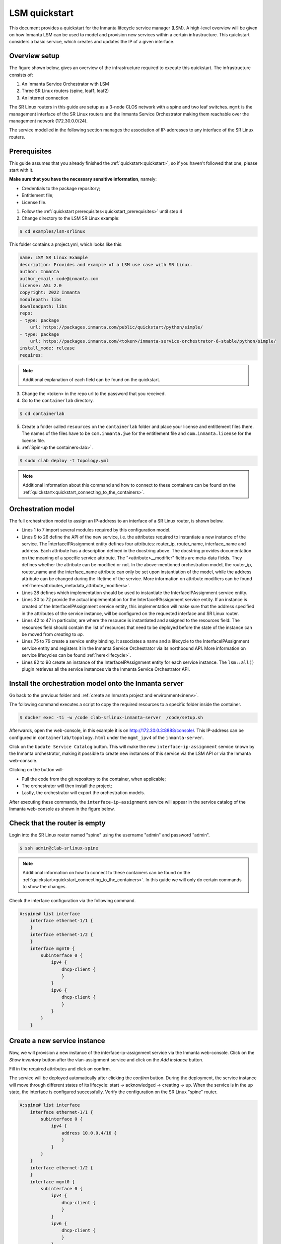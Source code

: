 **************
LSM quickstart
**************

This document provides a quickstart for the Inmanta lifecycle service manager (LSM). A high-level overview will be given on how
Inmanta LSM can be used to model and provision new services within a certain infrastructure. This quickstart considers a basic
service, which creates and updates the IP of a given interface.


Overview setup
##############

The figure shown below, gives an overview of the infrastructure required to execute this quickstart.
The infrastructure consists of:

1. An Inmanta Service Orchestrator with LSM
2. Three SR Linux routers (spine, leaf1, leaf2)
3. An internet connection


.. image:: images/setup.png
    :align: center
    :alt: Overview setup

The SR Linux routers in this guide are setup as a 3-node CLOS network with a spine and two leaf switches.
``mgmt`` is the management interface of the SR Linux routers and the Inmanta Service Orchestrator making them reachable over the management network (172.30.0.0/24).

The service modelled in the following section manages the association of IP-addresses to any interface of the SR Linux routers.

.. _lsm_quickstart_prerequisites:

Prerequisites
###################

This guide assumes that you already finished the :ref:`quickstart<quickstart>`, so if you haven't followed that one, please start with it.

**Make sure that you have the necessary sensitive information**, namely:

- Credentials to the package repository;

- Entitlement file;

- License file.


1. Follow the :ref:`quickstart prerequisites<quickstart_prerequisites>` until step 4

2. Change directory to the LSM SR Linux example:

.. code-block::

   $ cd examples/lsm-srlinux

This folder contains a project.yml, which looks like this:

.. code-block::

    name: LSM SR Linux Example
    description: Provides and example of a LSM use case with SR Linux.
    author: Inmanta
    author_email: code@inmanta.com
    license: ASL 2.0
    copyright: 2022 Inmanta
    modulepath: libs
    downloadpath: libs
    repo:
    - type: package
        url: https://packages.inmanta.com/public/quickstart/python/simple/
    - type: package
        url: https://packages.inmanta.com/<token>/inmanta-service-orchestrator-6-stable/python/simple/
    install_mode: release
    requires:

.. note::

    Additional explanation of each field can be found on the quickstart.

3. Change the <token> in the repo url to the password that you received.

4. Go to the ``containerlab`` directory.

.. code-block::

   $ cd containerlab

5. Create a folder called ``resources`` on the ``containerlab`` folder and place your license and entitlement files there.
   The names of the files have to be ``com.inmanta.jwe`` for the entitlement file and ``com.inmanta.license`` for the license file.
6. :ref:`Spin-up the containers<lab>`.

.. code-block::

   $ sudo clab deploy -t topology.yml

.. note::

    Additional information about this command and how to connect to these containers can be found on the :ref:`quickstart<quickstart_connecting_to_the_containers>`.


.. _quickstart_orchestration_model:

Orchestration model
###################

The full orchestration model to assign an IP-address to an interface of a SR Linux router, is shown below.

.. code-block:: inmanta
   :linenos:

        import srlinux
        import srlinux::interface as srinterface
        import srlinux::interface::subinterface as srsubinterface
        import srlinux::interface::subinterface::ipv4 as sripv4
        import yang
        import lsm
        import lsm::fsm

        entity InterfaceIPAssignment extends lsm::ServiceEntity:
            """
                Interface details.

                :attr router_ip: The IP address of the SR linux router that should be configured.
                :attr router_name: The name of the SR linux router that should be configured.
                :attr interface_name: The name of the interface of the router that should be configured.
                :attr address: The IP-address to assign to the given interface.
            """

            std::ipv_any_address router_ip
            string router_name
            string interface_name

            std::ipv_any_interface address
            lsm::attribute_modifier address__modifier="rw+"

        end

        implement InterfaceIPAssignment using parents, interfaceIPAssignment

        implementation interfaceIPAssignment for InterfaceIPAssignment:

            device = srlinux::GnmiDevice(
                    auto_agent = true,
                    name = self.router_name,
                    mgmt_ip = self.router_ip,
                    yang_credentials = yang::Credentials(
                        username = "admin",
                        password = "admin"
                    )
                )

            resource = srlinux::Resource(
                device=device,
                identifier = self.instance_id
            )

            self.resources += resource.yang_resource

            interface = srlinux::Interface(
                device = device,
                name = self.interface_name,
                resource = resource,
                mtu = 9000,
                subinterface = [subinterface],
                comanaged = false
            )

            subinterface = srinterface::Subinterface(
                parent_interface = interface,
                x_index = 0,
                ipv4 = subinterface_address
            )

            subinterface_address = srsubinterface::Ipv4(
                parent_subinterface = subinterface,
                address = sripv4::Address(
                    parent_ipv4 = subinterface_address,
                    ip_prefix = self.address
                )
            )

        end


        binding = lsm::ServiceEntityBinding(
            service_entity="__config__::InterfaceIPAssignment",
            lifecycle=lsm::fsm::simple,
            service_entity_name="interface-ip-assignment",
        )


        for assignment in lsm::all(binding):
            InterfaceIPAssignment(
                instance_id=assignment["id"],
                router_ip=assignment["attributes"]["router_ip"],
                router_name=assignment["attributes"]["router_name"],
                interface_name=assignment["attributes"]["interface_name"],
                address=assignment["attributes"]["address"],
                entity_binding=binding,
            )
        end


* Lines 1 to 7 import several modules required by this configuration model.
* Lines 9 to 26 define the API of the new service, i.e. the attributes required to instantiate a new instance of the
  service. The ÎnterfaceIPAssignment entity defines four attributes: router_ip, router_name, interface_name and address. Each
  attribute has a description defined in the docstring above. The docstring provides documentation on the meaning of a specific service attribute. The "<attribute>__modifier" fields are
  meta-data fields. They defines whether the attribute can be modified or not. In the above-mentioned orchestration model,
  the  router_ip, router_name and the interface_name attribute can only be set upon instantiation of the model, while the address
  attribute can be changed during the lifetime of the service. More information on attribute modifiers can be
  found :ref:`here<attributes_metadata_attribute_modifiers>`.
* Lines 28 defines which implementation should be used to instantiate the InterfaceIPAssignment service entity.
* Lines 30 to 72 provide the actual implementation for the InterfaceIPAssignment service entity. If an instance is created of the
  InterfaceIPAssignment service entity, this implementation will make sure that the address specified in the attributes of the
  service instance, will be configured on the requested interface and SR Linux router. 
* Lines 42 to 47 in particular, are where the resource is instantiated and assigned to the resources field. 
  The resources field should contain the list of resources that need to be deployed before the state of the instance can be moved from *creating* to *up*.
* Lines 75 to 79 create a service entity binding. It associates a name and a lifecycle to the InterfaceIPAssignment service entity
  and registers it in the Inmanta Service Orchestrator via its northbound API. More information on service lifecycles can be
  found :ref:`here<lifecycle>`.
* Lines 82 to 90 create an instance of the InterfaceIPAssignment entity for each service instance. The ``lsm::all()`` plugin
  retrieves all the service instances via the Inmanta Service Orchestrator API.


Install the orchestration model onto the Inmanta server
#######################################################

Go back to the previous folder and :ref:`create an Inmanta project and environment<inenv>`.

The following command executes a script to copy the required resources to a specific folder inside the container.

.. code-block::

   $ docker exec -ti -w /code clab-srlinux-inmanta-server  /code/setup.sh

Afterwards, open the web-console, in this example it is on http://172.30.0.3:8888/console/. 
This IP-address can be configured in ``containerlab/topology.html`` under the ``mgmt_ipv4`` of the ``inmanta-server``.

.. image:: images/empty-service-catalog.png
    :align: center
    :alt: interface-ip-assignment service in service catalog

Click on the ``Update Service Catalog`` button.
This will make the new ``interface-ip-assignment`` service known by the Inmanta orchestrator,
making it possible to create new instances of this service via the LSM API or via the Inmanta web-console.

Clicking on the button will:

- Pull the code from the git repository to the container, when applicable;

- The orchestrator will then install the project;

- Lastly, the orchestrator will export the orchestration models.

After executing these commands, the ``interface-ip-assignment`` service will appear in the service catalog of the Inmanta
web-console as shown in the figure below.

.. image:: images/service-catalog.png
    :align: center
    :alt: interface-ip-assignment service in service catalog

Check that the router is empty
#############################

Login into the SR Linux router named "spine" using the username "admin" and password "admin".

.. code-block::

   $ ssh admin@clab-srlinux-spine

.. note::

    Additional information on how to connect to these containers can be found on the :ref:`quickstart<quickstart_connecting_to_the_containers>`. 
    In this guide we will only do certain commands to show the changes.

Check the interface configuration via the following command. 

.. code-block::

    A:spine# list interface 
        interface ethernet-1/1 {
        }
        interface ethernet-1/2 {
        }
        interface mgmt0 {
            subinterface 0 {
                ipv4 {
                    dhcp-client {
                    }
                }
                ipv6 {
                    dhcp-client {
                    }
                } 
            }
        }


Create a new service instance
#############################

Now, we will provision a new instance of the interface-ip-assignment service via the Inmanta web-console. Click on the *Show inventory*
button after the vlan-assignment service and click on the *Add instance* button.

.. image:: images/add-instance.png
    :align: center
    :alt: Click on the "Add-instance" button

Fill in the required attributes and click on confirm.

.. image:: images/add-instance-form.png
    :align: center
    :alt: Form to create a new service instance

The service will be deployed automatically after clicking the *confirm* button. During the deployment, the service instance
will move through different states of its lifecycle: start -> acknowledged -> creating -> up. When the service is in the up
state, the interface is configured successfully. Verify the configuration on the SR Linux "spine" router.

.. code-block::

    A:spine# list interface 
        interface ethernet-1/1 {
            subinterface 0 {
                ipv4 {
                    address 10.0.0.4/16 {
                    }
                }
            }
        }
        interface ethernet-1/2 {
        }
        interface mgmt0 {
            subinterface 0 {
                ipv4 {
                    dhcp-client {
                    }
                }
                ipv6 {
                    dhcp-client {
                    }
                }
            }
        }